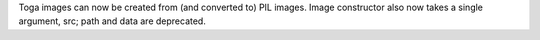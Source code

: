 Toga images can now be created from (and converted to) PIL images. Image constructor also now takes a single argument, src; path and data are deprecated.
